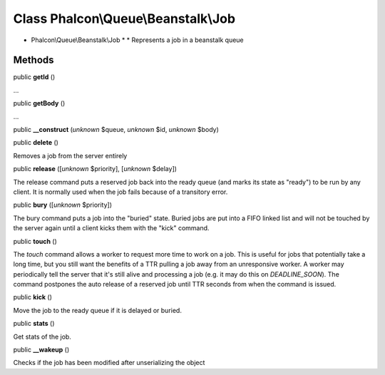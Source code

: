 Class **Phalcon\\Queue\\Beanstalk\\Job**
========================================

* Phalcon\\Queue\\Beanstalk\\Job * * Represents a job in a beanstalk queue


Methods
-------

public  **getId** ()

...


public  **getBody** ()

...


public  **__construct** (*unknown* $queue, *unknown* $id, *unknown* $body)





public  **delete** ()

Removes a job from the server entirely



public  **release** ([*unknown* $priority], [*unknown* $delay])

The release command puts a reserved job back into the ready queue (and marks its state as "ready") to be run by any client. It is normally used when the job fails because of a transitory error.



public  **bury** ([*unknown* $priority])

The bury command puts a job into the "buried" state. Buried jobs are put into a FIFO linked list and will not be touched by the server again until a client kicks them with the "kick" command.



public  **touch** ()

The `touch` command allows a worker to request more time to work on a job. This is useful for jobs that potentially take a long time, but you still want the benefits of a TTR pulling a job away from an unresponsive worker. A worker may periodically tell the server that it's still alive and processing a job (e.g. it may do this on `DEADLINE_SOON`). The command postpones the auto release of a reserved job until TTR seconds from when the command is issued.



public  **kick** ()

Move the job to the ready queue if it is delayed or buried.



public  **stats** ()

Get stats of the job.



public  **__wakeup** ()

Checks if the job has been modified after unserializing the object



